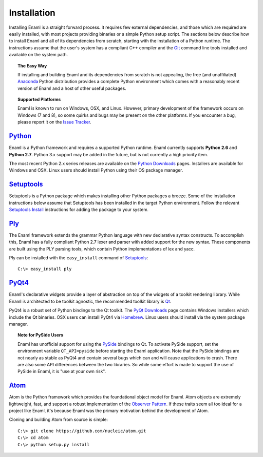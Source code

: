 .. _installation:

============
Installation
============

Installing Enaml is a straight forward process. It requires few external
dependencies, and those which are required are easily installed, with most
projects providing binaries or a simple Python setup script. The sections
below describe how to install Enaml and all of its dependencies from scratch,
starting with the installation of a Python runtime. The instructions assume
that the user's system has a compliant C++ compiler and the `Git`_ command
line tools installed and available on the system path.

.. _Git: http://git-scm.com


.. topic:: The Easy Way

    If installing and building Enaml and its dependencies from scratch is not
    appealing, the free (and unaffiliated) `Anaconda`_ Python distribution
    provides a complete Python environment which comes with a reasonably
    recent version of Enaml and a host of other useful packages.

.. _Anaconda: https://store.continuum.io/cshop/anaconda


.. topic:: Supported Platforms

    Enaml is known to run on Windows, OSX, and Linux. However, primary
    development of the framework occurs on Windows (7 and 8), so some quirks
    and bugs may be present on the other platforms. If you encounter a bug,
    please report it on the `Issue Tracker`_.

.. _Issue Tracker: http://github.com/nucleic/enaml/issues


`Python`_
---------

Enaml is a Python framework and requires a supported Python runtime. Enaml
currently supports **Python 2.6** and **Python 2.7**. Python 3.x support may
be added in the future, but is not currently a high priority item.

The most recent Python 2.x series releases are available on the
`Python Downloads`_ pages. Installers are available for Windows and OSX.
Linux users should install Python using their OS package manager.

.. _Python: http://python.org
.. _Python Downloads: http://python.org/download


`Setuptools`_
-------------

Setuptools is a Python package which makes installing other Python packages a
breeze. Some of the installation instructions below assume that Setuptools has
been installed in the target Python environment. Follow the relevant
`Setuptools Install`_ instructions for adding the package to your system.

.. _Setuptools: http://pythonhosted.org/setuptools
.. _Setuptools Install: https://pypi.python.org/pypi/setuptools/1.1.6


`Ply`_
------

The Enaml framework extends the grammar Python language with new declarative
syntax constructs. To accomplish this, Enaml has a fully compliant Python 2.7
lexer and parser with added support for the new syntax. These components are
built using the PLY parsing tools, which contain Python implementations of lex
and yacc.

Ply can be installed with the ``easy_install`` command of `Setuptools`_::

    C:\> easy_install ply

.. _Ply: http://www.dabeaz.com/ply


`PyQt4`_
--------

Enaml's declarative widgets provide a layer of abstraction on top of the
widgets of a toolkit rendering library. While Enaml is architected to be
toolkit agnostic, the recommended toolkit library is `Qt`_.

PyQt4 is a robust set of Python bindings to the Qt toolkit.
The `PyQt Downloads`_ page contains Windows installers which include the Qt
binaries. OSX users can install PyQt4 via `Homebrew`_. Linux users should
install via the system package manager.

.. topic:: Note for PySide Users

    Enaml has unofficial support for using the `PySide`_ bindings to Qt. To
    activate PySide support, set the environment variable ``QT_API=pyside``
    before starting the Enaml application. Note that the PySide bindings are
    not nearly as stable as PyQt4 and contain several bugs which can and will
    cause applications to crash. There are also some API differences between
    the two libraries. So while some effort is made to support the use of
    PySide in Enaml, it is "use at your own risk".

.. _PyQt4: http://www.riverbankcomputing.com/software/pyqt/intro
.. _Qt: http://qt-project.org
.. _PyQt Downloads: http://www.riverbankcomputing.com/software/pyqt/download
.. _Homebrew: http://brew.sh
.. _PySide: http://qt-project.org/wiki/PySide


`Atom`_
-------

Atom is the Python framework which provides the foundational object model for
Enaml. Atom objects are extremely lightweight, fast, and support a robust
implementation of the `Observer Pattern`_. If these traits seem all too ideal
for a project like Enaml, it's because Enaml was the primary motivation behind
the development of Atom.

Cloning and building Atom from source is simple::

    C:\> git clone https://github.com/nucleic/atom.git
    C:\> cd atom
    C:\> python setup.py install

.. _Atom: https://github.com/nucleic/atom
.. _Observer Pattern: http://en.wikipedia.org/wiki/Observer_pattern
